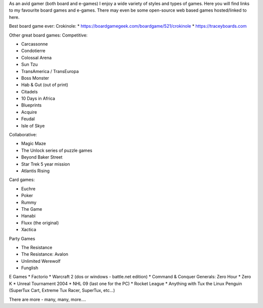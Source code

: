 .. title: Fun & Games
.. slug: fun-games
.. date: 2022-02-22 14:42:08 UTC-05:00
.. tags:
.. category:
.. link:
.. description:
.. type: text

As an avid gamer (both board and e-games) I enjoy a wide variety of styles and types of games.
Here you will find links to my favourite board games and e-games.
There may even be some open-source web based games hosted/linked to here.

Best board game ever:
Crokinole:
* https://boardgamegeek.com/boardgame/521/crokinole
* https://traceyboards.com

Other great board games:
Competitive:

* Carcassonne
* Condotierre
* Colossal Arena
* Sun Tzu
* TransAmerica / TransEuropa
* Boss Monster
* Hab & Gut (out of print)
* Citadels
* 10 Days in Africa
* Blueprints
* Acquire
* Feudal
* Isle of Skye

Collaborative:

* Magic Maze
* The Unlock series of puzzle games
* Beyond Baker Street
* Star Trek 5 year mission
* Atlantis Rising

Card games:

* Euchre
* Poker
* Rummy
* The Game
* Hanabi
* Fluxx (the original)
* Xactica

Party Games

* The Resistance
* The Resistance: Avalon
* Unlimited Werewolf
* Funglish

E Games
* Factorio
* Warcraft 2 (dos or windows - battle.net edition)
* Command & Conquer Generals: Zero Hour
* Zero K
* Unreal Tournament 2004
* NHL 09 (last one for the PC)
* Rocket League
* Anything with Tux the Linux Penguin (SuperTux Cart, Extreme Tux Racer, SuperTux, etc...)


There are more - many, many, more....
